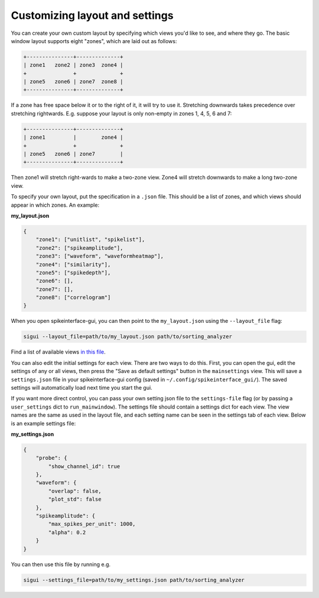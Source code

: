 Customizing layout and settings
===============================

You can create your own custom layout by specifying which views you'd like
to see, and where they go. The basic window layout supports eight "zones",
which are laid out as follows:

.. code-block:: bash

    +---------------+--------------+
    | zone1   zone2 | zone3  zone4 |
    +               +              +
    | zone5   zone6 | zone7  zone8 |
    +---------------+--------------+

If a zone has free space below it or to the right of it, it will try to use it.
Stretching downwards takes precedence over stretching rightwards.
E.g. suppose your layout is only non-empty in zones 1, 4, 5, 6 and 7:

.. code-block:: bash

    +---------------+--------------+
    | zone1         |        zone4 |
    +               +              +
    | zone5   zone6 | zone7        |
    +---------------+--------------+


Then zone1 will stretch right-wards to make a two-zone view. Zone4 will stretch
downwards to make a long two-zone view.

To specify your own layout, put the specification in a ``.json`` file. This should
be a list of zones, and which views should appear in which zones. An example:

**my_layout.json**

.. code-block:: json

   {
       "zone1": ["unitlist", "spikelist"], 
       "zone2": ["spikeamplitude"], 
       "zone3": ["waveform", "waveformheatmap"], 
       "zone4": ["similarity"], 
       "zone5": ["spikedepth"], 
       "zone6": [], 
       "zone7": [], 
       "zone8": ["correlogram"]
   }

When you open spikeinterface-gui, you can then point to the ``my_layout.json``
using the ``--layout_file`` flag:

.. code-block:: bash

   sigui --layout_file=path/to/my_layout.json path/to/sorting_analyzer

Find a list of available views `in this file <https://github.com/SpikeInterface/spikeinterface-gui/blob/main/spikeinterface_gui/viewlist.py>`_.

You can also edit the initial settings for each view. There are two ways to do this.
First, you can open the gui, edit the settings of any or all views, then press the 
"Save as default settings" button in the ``mainsettings`` view. This will save a 
``settings.json`` file in your spikeinterface-gui config (saved in ``~/.config/spikeinterface_gui/``).
The saved settings will automatically load next time you start the gui.

If you want more direct control, you can pass your own setting json file
to the ``settings-file`` flag (or by passing a ``user_settings`` dict to ``run_mainwindow``). 
The settings file should contain a settings dict for each view. The view names are the
same as used in the layout file, and each setting name can be seen in the settings
tab of each view. Below is an example settings file:

**my_settings.json**

.. code-block:: json

    {
        "probe": {
            "show_channel_id": true
        },
        "waveform": {
            "overlap": false, 
            "plot_std": false
        },
        "spikeamplitude": {
            "max_spikes_per_unit": 1000, 
            "alpha": 0.2
        }
    }


You can then use this file by running e.g.

.. code-block:: bash

    sigui --settings_file=path/to/my_settings.json path/to/sorting_analyzer
